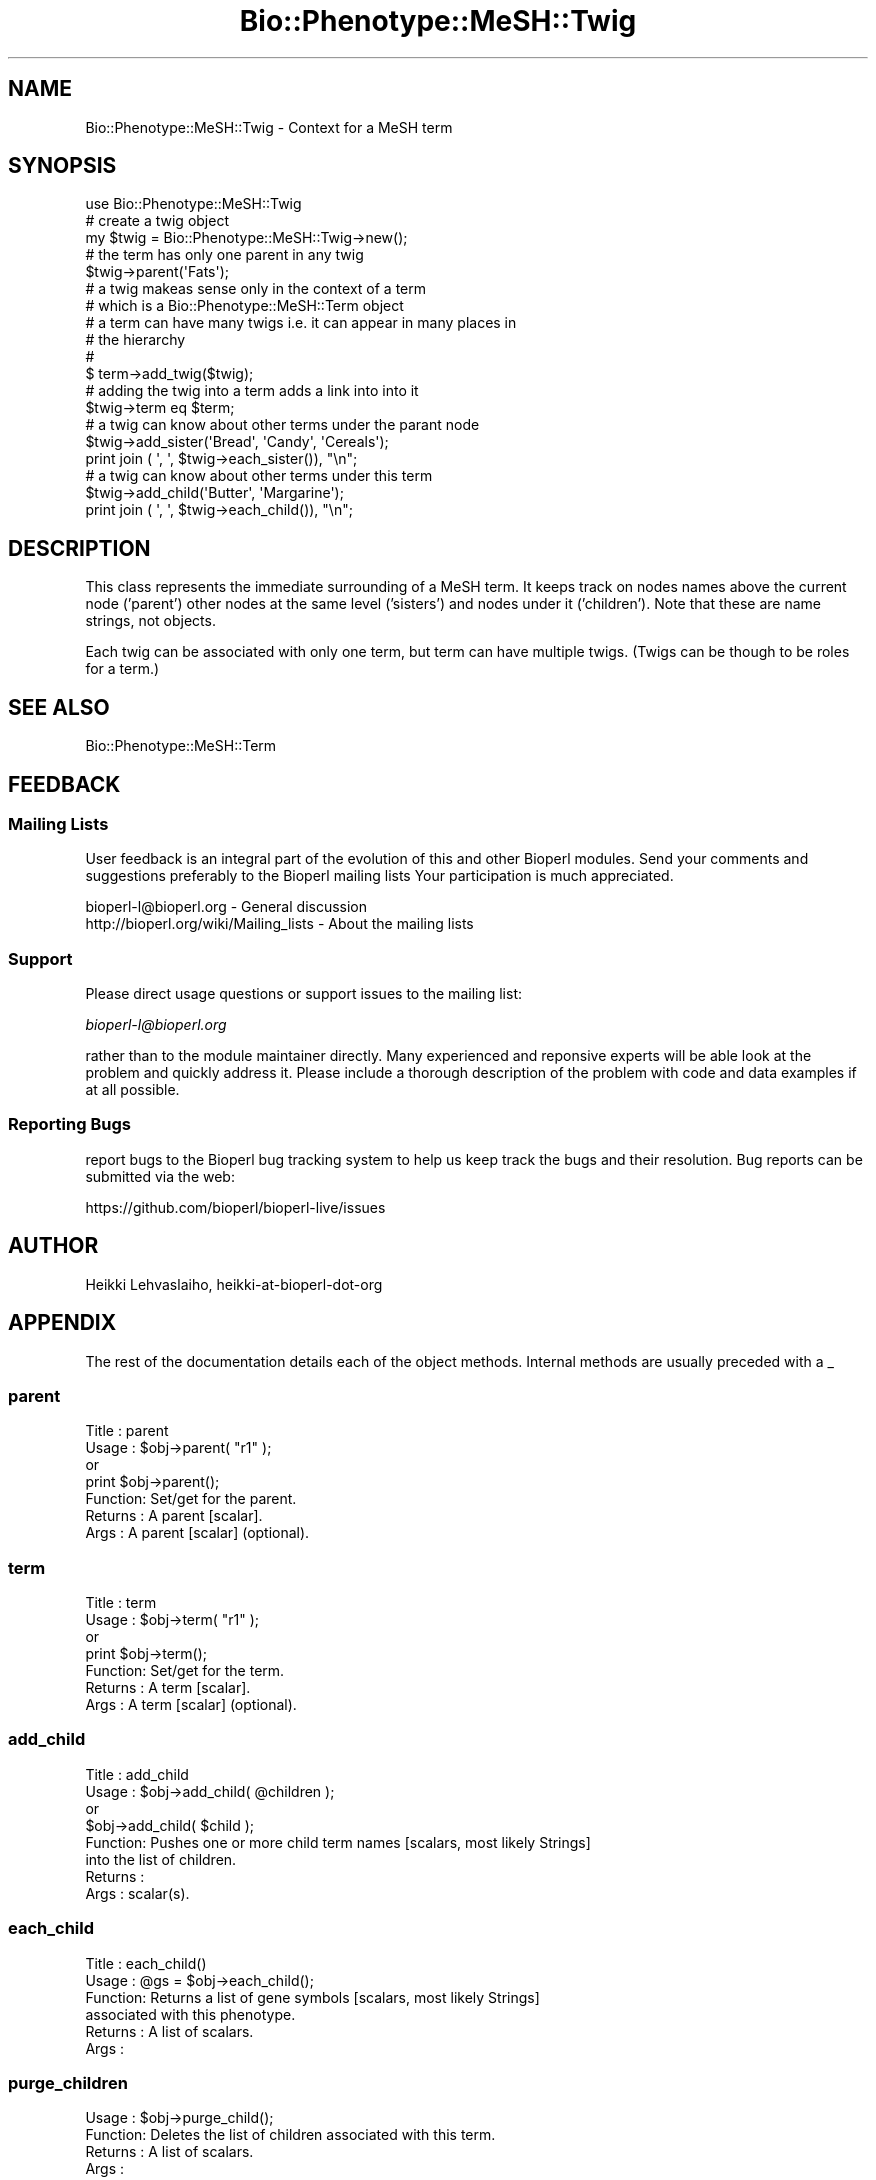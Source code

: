 .\" Automatically generated by Pod::Man 4.07 (Pod::Simple 3.32)
.\"
.\" Standard preamble:
.\" ========================================================================
.de Sp \" Vertical space (when we can't use .PP)
.if t .sp .5v
.if n .sp
..
.de Vb \" Begin verbatim text
.ft CW
.nf
.ne \\$1
..
.de Ve \" End verbatim text
.ft R
.fi
..
.\" Set up some character translations and predefined strings.  \*(-- will
.\" give an unbreakable dash, \*(PI will give pi, \*(L" will give a left
.\" double quote, and \*(R" will give a right double quote.  \*(C+ will
.\" give a nicer C++.  Capital omega is used to do unbreakable dashes and
.\" therefore won't be available.  \*(C` and \*(C' expand to `' in nroff,
.\" nothing in troff, for use with C<>.
.tr \(*W-
.ds C+ C\v'-.1v'\h'-1p'\s-2+\h'-1p'+\s0\v'.1v'\h'-1p'
.ie n \{\
.    ds -- \(*W-
.    ds PI pi
.    if (\n(.H=4u)&(1m=24u) .ds -- \(*W\h'-12u'\(*W\h'-12u'-\" diablo 10 pitch
.    if (\n(.H=4u)&(1m=20u) .ds -- \(*W\h'-12u'\(*W\h'-8u'-\"  diablo 12 pitch
.    ds L" ""
.    ds R" ""
.    ds C` ""
.    ds C' ""
'br\}
.el\{\
.    ds -- \|\(em\|
.    ds PI \(*p
.    ds L" ``
.    ds R" ''
.    ds C`
.    ds C'
'br\}
.\"
.\" Escape single quotes in literal strings from groff's Unicode transform.
.ie \n(.g .ds Aq \(aq
.el       .ds Aq '
.\"
.\" If the F register is >0, we'll generate index entries on stderr for
.\" titles (.TH), headers (.SH), subsections (.SS), items (.Ip), and index
.\" entries marked with X<> in POD.  Of course, you'll have to process the
.\" output yourself in some meaningful fashion.
.\"
.\" Avoid warning from groff about undefined register 'F'.
.de IX
..
.if !\nF .nr F 0
.if \nF>0 \{\
.    de IX
.    tm Index:\\$1\t\\n%\t"\\$2"
..
.    if !\nF==2 \{\
.        nr % 0
.        nr F 2
.    \}
.\}
.\"
.\" Accent mark definitions (@(#)ms.acc 1.5 88/02/08 SMI; from UCB 4.2).
.\" Fear.  Run.  Save yourself.  No user-serviceable parts.
.    \" fudge factors for nroff and troff
.if n \{\
.    ds #H 0
.    ds #V .8m
.    ds #F .3m
.    ds #[ \f1
.    ds #] \fP
.\}
.if t \{\
.    ds #H ((1u-(\\\\n(.fu%2u))*.13m)
.    ds #V .6m
.    ds #F 0
.    ds #[ \&
.    ds #] \&
.\}
.    \" simple accents for nroff and troff
.if n \{\
.    ds ' \&
.    ds ` \&
.    ds ^ \&
.    ds , \&
.    ds ~ ~
.    ds /
.\}
.if t \{\
.    ds ' \\k:\h'-(\\n(.wu*8/10-\*(#H)'\'\h"|\\n:u"
.    ds ` \\k:\h'-(\\n(.wu*8/10-\*(#H)'\`\h'|\\n:u'
.    ds ^ \\k:\h'-(\\n(.wu*10/11-\*(#H)'^\h'|\\n:u'
.    ds , \\k:\h'-(\\n(.wu*8/10)',\h'|\\n:u'
.    ds ~ \\k:\h'-(\\n(.wu-\*(#H-.1m)'~\h'|\\n:u'
.    ds / \\k:\h'-(\\n(.wu*8/10-\*(#H)'\z\(sl\h'|\\n:u'
.\}
.    \" troff and (daisy-wheel) nroff accents
.ds : \\k:\h'-(\\n(.wu*8/10-\*(#H+.1m+\*(#F)'\v'-\*(#V'\z.\h'.2m+\*(#F'.\h'|\\n:u'\v'\*(#V'
.ds 8 \h'\*(#H'\(*b\h'-\*(#H'
.ds o \\k:\h'-(\\n(.wu+\w'\(de'u-\*(#H)/2u'\v'-.3n'\*(#[\z\(de\v'.3n'\h'|\\n:u'\*(#]
.ds d- \h'\*(#H'\(pd\h'-\w'~'u'\v'-.25m'\f2\(hy\fP\v'.25m'\h'-\*(#H'
.ds D- D\\k:\h'-\w'D'u'\v'-.11m'\z\(hy\v'.11m'\h'|\\n:u'
.ds th \*(#[\v'.3m'\s+1I\s-1\v'-.3m'\h'-(\w'I'u*2/3)'\s-1o\s+1\*(#]
.ds Th \*(#[\s+2I\s-2\h'-\w'I'u*3/5'\v'-.3m'o\v'.3m'\*(#]
.ds ae a\h'-(\w'a'u*4/10)'e
.ds Ae A\h'-(\w'A'u*4/10)'E
.    \" corrections for vroff
.if v .ds ~ \\k:\h'-(\\n(.wu*9/10-\*(#H)'\s-2\u~\d\s+2\h'|\\n:u'
.if v .ds ^ \\k:\h'-(\\n(.wu*10/11-\*(#H)'\v'-.4m'^\v'.4m'\h'|\\n:u'
.    \" for low resolution devices (crt and lpr)
.if \n(.H>23 .if \n(.V>19 \
\{\
.    ds : e
.    ds 8 ss
.    ds o a
.    ds d- d\h'-1'\(ga
.    ds D- D\h'-1'\(hy
.    ds th \o'bp'
.    ds Th \o'LP'
.    ds ae ae
.    ds Ae AE
.\}
.rm #[ #] #H #V #F C
.\" ========================================================================
.\"
.IX Title "Bio::Phenotype::MeSH::Twig 3"
.TH Bio::Phenotype::MeSH::Twig 3 "2018-01-29" "perl v5.24.1" "User Contributed Perl Documentation"
.\" For nroff, turn off justification.  Always turn off hyphenation; it makes
.\" way too many mistakes in technical documents.
.if n .ad l
.nh
.SH "NAME"
Bio::Phenotype::MeSH::Twig \- Context for a MeSH term
.SH "SYNOPSIS"
.IX Header "SYNOPSIS"
.Vb 3
\&  use Bio::Phenotype::MeSH::Twig
\&  # create a twig object
\&  my $twig = Bio::Phenotype::MeSH::Twig\->new();
\&
\&  # the term has only one parent in any twig
\&  $twig\->parent(\*(AqFats\*(Aq);
\&
\&
\&  # a twig makeas sense only in the context of a term
\&  # which is a  Bio::Phenotype::MeSH::Term object
\&
\&  # a term can have many twigs i.e. it can appear in many places in
\&  # the hierarchy
\&  #
\&  $ term\->add_twig($twig);
\&
\&  # adding the twig into a term adds a link into into it 
\&  $twig\->term eq $term;
\&
\&  # a twig can know about other terms under the parant node
\&  $twig\->add_sister(\*(AqBread\*(Aq, \*(AqCandy\*(Aq, \*(AqCereals\*(Aq);
\&  print join ( \*(Aq, \*(Aq, $twig\->each_sister()), "\en";
\&
\&  # a twig can know about other terms under this term
\&  $twig\->add_child(\*(AqButter\*(Aq, \*(AqMargarine\*(Aq);
\&  print join ( \*(Aq, \*(Aq, $twig\->each_child()), "\en";
.Ve
.SH "DESCRIPTION"
.IX Header "DESCRIPTION"
This class represents the immediate surrounding of a MeSH term. It
keeps track on nodes names above the current node ('parent') other
nodes at the same level ('sisters') and nodes under it ('children').
Note that these are name strings, not objects.
.PP
Each twig can be associated with only one term, but term can have
multiple twigs. (Twigs can be though to be roles for a term.)
.SH "SEE ALSO"
.IX Header "SEE ALSO"
Bio::Phenotype::MeSH::Term
.SH "FEEDBACK"
.IX Header "FEEDBACK"
.SS "Mailing Lists"
.IX Subsection "Mailing Lists"
User feedback is an integral part of the evolution of this and other
Bioperl modules. Send your comments and suggestions preferably to the 
Bioperl mailing lists  Your participation is much appreciated.
.PP
.Vb 2
\&  bioperl\-l@bioperl.org                  \- General discussion
\&  http://bioperl.org/wiki/Mailing_lists  \- About the mailing lists
.Ve
.SS "Support"
.IX Subsection "Support"
Please direct usage questions or support issues to the mailing list:
.PP
\&\fIbioperl\-l@bioperl.org\fR
.PP
rather than to the module maintainer directly. Many experienced and 
reponsive experts will be able look at the problem and quickly 
address it. Please include a thorough description of the problem 
with code and data examples if at all possible.
.SS "Reporting Bugs"
.IX Subsection "Reporting Bugs"
report bugs to the Bioperl bug tracking system to help us keep track
the bugs and their resolution.  Bug reports can be submitted via the
web:
.PP
.Vb 1
\&  https://github.com/bioperl/bioperl\-live/issues
.Ve
.SH "AUTHOR"
.IX Header "AUTHOR"
Heikki Lehvaslaiho, heikki-at-bioperl-dot-org
.SH "APPENDIX"
.IX Header "APPENDIX"
The rest of the documentation details each of the object
methods. Internal methods are usually preceded with a _
.SS "parent"
.IX Subsection "parent"
.Vb 7
\& Title   : parent
\& Usage   : $obj\->parent( "r1" );
\&           or
\&           print $obj\->parent();
\& Function: Set/get for the parent.
\& Returns : A parent [scalar].
\& Args    : A parent [scalar] (optional).
.Ve
.SS "term"
.IX Subsection "term"
.Vb 7
\& Title   : term
\& Usage   : $obj\->term( "r1" );
\&           or
\&           print $obj\->term();
\& Function: Set/get for the term.
\& Returns : A term [scalar].
\& Args    : A term [scalar] (optional).
.Ve
.SS "add_child"
.IX Subsection "add_child"
.Vb 8
\& Title   : add_child
\& Usage   : $obj\->add_child( @children );
\&           or
\&           $obj\->add_child( $child );
\& Function: Pushes one or more child term names [scalars, most likely Strings]
\&           into the list of children.
\& Returns : 
\& Args    : scalar(s).
.Ve
.SS "each_child"
.IX Subsection "each_child"
.Vb 6
\& Title   : each_child()
\& Usage   : @gs = $obj\->each_child();
\& Function: Returns a list of gene symbols [scalars, most likely Strings]
\&           associated with this phenotype.
\& Returns : A list of scalars.
\& Args    :
.Ve
.SS "purge_children"
.IX Subsection "purge_children"
.Vb 4
\& Usage   : $obj\->purge_child();
\& Function: Deletes  the list of children associated with this term.
\& Returns : A list of scalars.
\& Args    :
.Ve
.SS "add_sister"
.IX Subsection "add_sister"
.Vb 8
\& Title   : add_sister
\& Usage   : $obj\->add_sister( @sisters );
\&           or
\&           $obj\->add_sister( $sister );
\& Function: Pushes one or more sister term names [scalars, most likely Strings]
\&           into the list of sisters.
\& Returns : 
\& Args    : scalar(s).
.Ve
.SS "each_sister"
.IX Subsection "each_sister"
.Vb 6
\& Title   : each_sister()
\& Usage   : @gs = $obj\->each_sister();
\& Function: Returns a list of gene symbols [scalars, most likely Strings]
\&           associated with this phenotype.
\& Returns : A list of scalars.
\& Args    :
.Ve
.SS "purge_sisters"
.IX Subsection "purge_sisters"
.Vb 4
\& Usage   : $obj\->purge_sister();
\& Function: Deletes  the list of sisters associated with this term.
\& Returns : A list of scalars.
\& Args    :
.Ve
